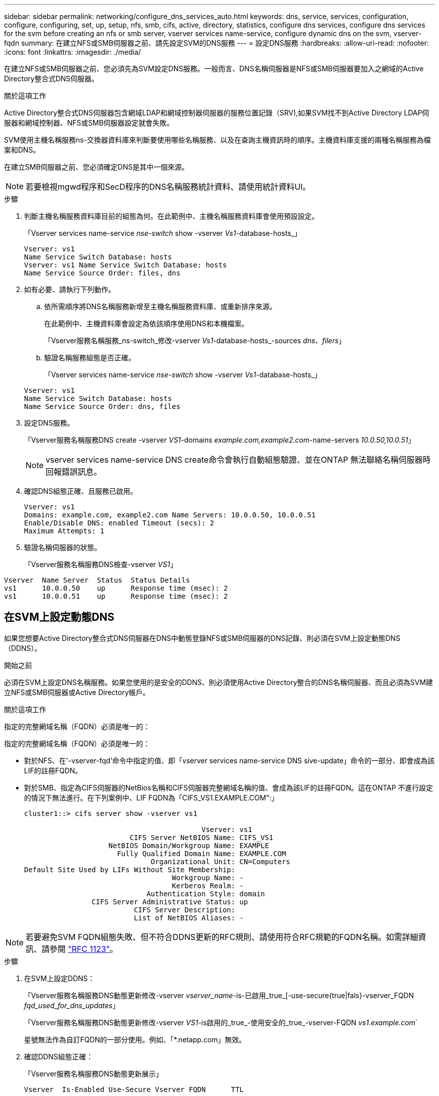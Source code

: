 ---
sidebar: sidebar 
permalink: networking/configure_dns_services_auto.html 
keywords: dns, service, services, configuration, configure, configuring, set, up, setup, nfs, smb, cifs, active, directory, statistics, configure dns services, configure dns services for the svm before creating an nfs or smb server, vserver services name-service, configure dynamic dns on the svm, vserver-fqdn 
summary: 在建立NFS或SMB伺服器之前、請先設定SVM的DNS服務 
---
= 設定DNS服務
:hardbreaks:
:allow-uri-read: 
:nofooter: 
:icons: font
:linkattrs: 
:imagesdir: ./media/


[role="lead"]
在建立NFS或SMB伺服器之前、您必須先為SVM設定DNS服務。一般而言、DNS名稱伺服器是NFS或SMB伺服器要加入之網域的Active Directory整合式DNS伺服器。

.關於這項工作
Active Directory整合式DNS伺服器包含網域LDAP和網域控制器伺服器的服務位置記錄（SRV),如果SVM找不到Active Directory LDAP伺服器和網域控制器、NFS或SMB伺服器設定就會失敗。

SVM使用主機名稱服務ns-交換器資料庫來判斷要使用哪些名稱服務、以及在查詢主機資訊時的順序。主機資料庫支援的兩種名稱服務為檔案和DNS。

在建立SMB伺服器之前、您必須確定DNS是其中一個來源。


NOTE: 若要檢視mgwd程序和SecD程序的DNS名稱服務統計資料、請使用統計資料UI。

.步驟
. 判斷主機名稱服務資料庫目前的組態為何。在此範例中、主機名稱服務資料庫會使用預設設定。
+
「Vserver services name-service _nse-switch_ show -vserver _Vs1_-database-hosts_」

+
....
Vserver: vs1
Name Service Switch Database: hosts
Vserver: vs1 Name Service Switch Database: hosts
Name Service Source Order: files, dns
....
. 如有必要、請執行下列動作。
+
.. 依所需順序將DNS名稱服務新增至主機名稱服務資料庫、或重新排序來源。
+
在此範例中、主機資料庫會設定為依該順序使用DNS和本機檔案。

+
「Vserver服務名稱服務_ns-switch_修改-vserver _Vs1_-database-hosts_-sources _dns、filers_」

.. 驗證名稱服務組態是否正確。
+
「Vserver services name-service _nse-switch_ show -vserver _Vs1_-database-hosts_」

+
....
Vserver: vs1
Name Service Switch Database: hosts
Name Service Source Order: dns, files
....


. 設定DNS服務。
+
「Vserver服務名稱服務DNS create -vserver _VS1_-domains _example.com,example2.com_-name-servers _10.0.50,10.0.51_」

+

NOTE: vserver services name-service DNS create命令會執行自動組態驗證、並在ONTAP 無法聯絡名稱伺服器時回報錯誤訊息。

. 確認DNS組態正確、且服務已啟用。
+
....
Vserver: vs1
Domains: example.com, example2.com Name Servers: 10.0.0.50, 10.0.0.51
Enable/Disable DNS: enabled Timeout (secs): 2
Maximum Attempts: 1
....
. 驗證名稱伺服器的狀態。
+
「Vserver服務名稱服務DNS檢查-vserver _VS1_」



....
Vserver  Name Server  Status  Status Details
vs1      10.0.0.50    up      Response time (msec): 2
vs1      10.0.0.51    up      Response time (msec): 2
....


== 在SVM上設定動態DNS

如果您想要Active Directory整合式DNS伺服器在DNS中動態登錄NFS或SMB伺服器的DNS記錄、則必須在SVM上設定動態DNS（DDNS）。

.開始之前
必須在SVM上設定DNS名稱服務。如果您使用的是安全的DDNS、則必須使用Active Directory整合的DNS名稱伺服器、而且必須為SVM建立NFS或SMB伺服器或Active Directory帳戶。

.關於這項工作
指定的完整網域名稱（FQDN）必須是唯一的：

指定的完整網域名稱（FQDN）必須是唯一的：

* 對於NFS、在'-vserver-fqd'命令中指定的值、即「vserver services name-service DNS sive-update」命令的一部分、即會成為該LIF的註冊FQDN。
* 對於SMB、指定為CIFS伺服器的NetBios名稱和CIFS伺服器完整網域名稱的值、會成為該LIF的註冊FQDN。這在ONTAP 不進行設定的情況下無法進行。在下列案例中、LIF FQDN為「CIFS_VS1.EXAMPLE.COM":」
+
....
cluster1::> cifs server show -vserver vs1

                                          Vserver: vs1
                         CIFS Server NetBIOS Name: CIFS_VS1
                    NetBIOS Domain/Workgroup Name: EXAMPLE
                      Fully Qualified Domain Name: EXAMPLE.COM
                              Organizational Unit: CN=Computers
Default Site Used by LIFs Without Site Membership:
                                   Workgroup Name: -
                                   Kerberos Realm: -
                             Authentication Style: domain
                CIFS Server Administrative Status: up
                          CIFS Server Description:
                          List of NetBIOS Aliases: -
....



NOTE: 若要避免SVM FQDN組態失敗、但不符合DDNS更新的RFC規則、請使用符合RFC規範的FQDN名稱。如需詳細資訊、請參閱 link:https://tools.ietf.org/html/rfc1123["RFC 1123"]。

.步驟
. 在SVM上設定DDNS：
+
「Vserver服務名稱服務DNS動態更新修改-vserver _vserver_name_-is-已啟用_true_[-use-secure{true|fals}-vserver_FQDN _fqd_used_for_dns_updates_」

+
「Vserver服務名稱服務DNS動態更新修改-vserver _VS1_-is啟用的_true_-使用安全的_true_-vserver-FQDN _vs1.example.com_`

+
星號無法作為自訂FQDN的一部分使用。例如、「*.netapp.com」無效。

. 確認DDNS組態正確：
+
「Vserver服務名稱服務DNS動態更新展示」

+
....
Vserver  Is-Enabled Use-Secure Vserver FQDN      TTL
-------- ---------- ---------- ----------------- -------
vs1      true       true       vs1.example.com   24h
....

